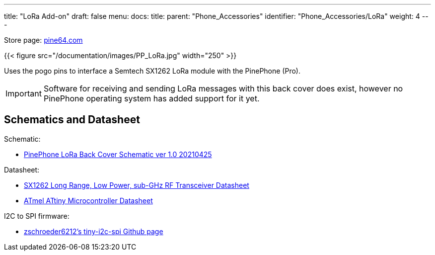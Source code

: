 ---
title: "LoRa Add-on"
draft: false
menu:
  docs:
    title:
    parent: "Phone_Accessories"
    identifier: "Phone_Accessories/LoRa"
    weight: 4
---

Store page: https://pine64.com/product/pinephone-pinephone-pro-pindio-lora-add-on-case/[pine64.com]

{{< figure src="/documentation/images/PP_LoRa.jpg" width="250" >}}

Uses the pogo pins to interface a Semtech SX1262 LoRa module with the PinePhone (Pro).

IMPORTANT: Software for receiving and sending LoRa messages with this back cover does exist, however no PinePhone operating system has added support for it yet.

== Schematics and Datasheet

Schematic:

* https://files.pine64.org/doc/PinePhone/Pinephone%20LoRa%20Back%20Cover%20Panel%20Schematic-v1.0-20210425.pdf[PinePhone LoRa Back Cover Schematic ver 1.0 20210425]

Datasheet:

* https://files.pine64.org/doc/datasheet/pinephone/DS_SX1261-2_V1.1-1307803.pdf[SX1262 Long Range, Low Power, sub-GHz RF Transceiver Datasheet]
* https://files.pine64.org/doc/datasheet/pinephone/ATmel%20ATTiny%20Microcontroller%20Datasheet.pdf[ATmel ATtiny Microcontroller Datasheet]

I2C to SPI firmware:

* https://github.com/zschroeder6212/tiny-i2c-spi[zschroeder6212's tiny-i2c-spi Github page]
